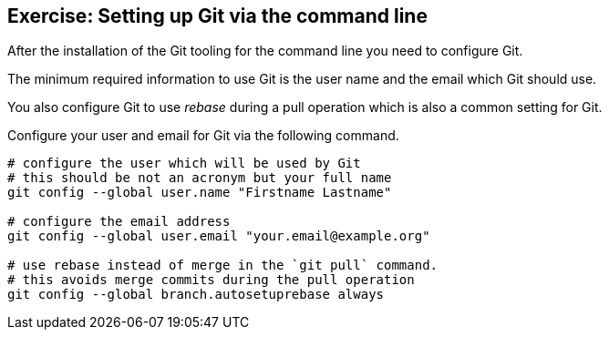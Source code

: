 [[exercise_gitsetup]]
== Exercise: Setting up Git via the command line

After the installation of the Git tooling for the command line you need to configure Git.

The minimum required information to use Git is the user name and the email which Git should use.

You also configure Git to use _rebase_ during a pull operation which is also a common setting for Git.

Configure your user and email for Git via the following command.

[source,git]
----
# configure the user which will be used by Git
# this should be not an acronym but your full name
git config --global user.name "Firstname Lastname"

# configure the email address
git config --global user.email "your.email@example.org"

# use rebase instead of merge in the `git pull` command.
# this avoids merge commits during the pull operation
git config --global branch.autosetuprebase always
---- 

